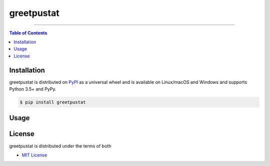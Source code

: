 greetpustat
===========

-----

.. contents:: **Table of Contents**
    :backlinks: none

Installation
------------

greetpustat is distributed on `PyPI <https://pypi.org>`_ as a universal
wheel and is available on Linux/macOS and Windows and supports
Python 3.5+ and PyPy.

.. code-block:: bash

    $ pip install greetpustat

Usage
-----
.. code-block:: bash
    $ greetpustat --name"eric gerber"

License
-------

greetpustat is distributed under the terms of both

- `MIT License <https://choosealicense.com/licenses/mit>`_

